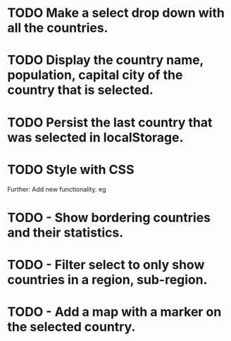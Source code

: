 # Rest Countries API Lab

* TODO Make a select drop down with all the countries.
* TODO Display the country name, population, capital city of the country that is selected.
* TODO Persist the last country that was selected in localStorage.
* TODO Style with CSS

Further: Add new functionality. eg
* TODO - Show bordering countries and their statistics.
* TODO - Filter select to only show countries in a region, sub-region.
* TODO - Add a map with a marker on the selected country.

